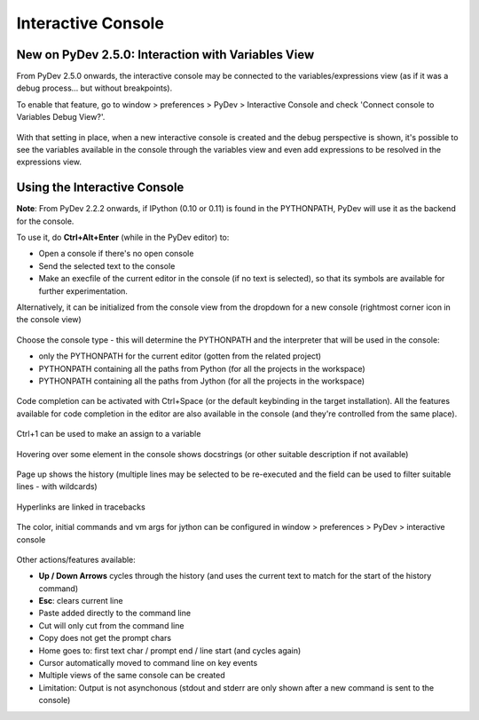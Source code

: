 ===================
Interactive Console
===================

New on PyDev 2.5.0: Interaction with Variables View
===================================================

From PyDev 2.5.0 onwards, the interactive console may be connected to the variables/expressions view (as if it was a debug process... but without breakpoints).

To enable that feature, go to window > preferences > PyDev > Interactive Console and check 'Connect console to Variables Debug View?'.

.. figure:: images/interactiveconsole/interactive_console_variables_view_preference.png

With that setting in place, when a new interactive console is created and the debug perspective is shown, it's possible to see the variables available in the console through the variables view and even add expressions to be resolved in the expressions view.

.. figure:: images/interactiveconsole/interactive_console_variables_view.png


Using the Interactive Console
===================================================

**Note**: From PyDev 2.2.2 onwards, if IPython (0.10 or 0.11) is found in the PYTHONPATH,
PyDev will use it as the backend for the console.


To use it, do **Ctrl+Alt+Enter** (while in the PyDev editor) to:


* Open a console if there's no open console
* Send the selected text to the console
* Make an execfile of the current editor in the console (if no text is selected), so that its symbols are available for further experimentation.



Alternatively, it can be initialized from the console view from the dropdown for a new console
(rightmost corner icon in the console view)

.. figure:: images/console/start_console.png

Choose the console type - this will determine the PYTHONPATH and the interpreter that will be used in the console:


* only the PYTHONPATH for the current editor (gotten from the related project)
* PYTHONPATH containing all the paths from Python (for all the projects in the workspace)
* PYTHONPATH containing all the paths from Jython (for all the projects in the workspace)




.. figure:: images/console/choose_console.png

Code completion can be activated with Ctrl+Space (or the default keybinding in the target installation). All the features available for code completion in the editor are also available in the console (and they're controlled from the same place).

.. figure:: images/console/code_completion.png

Ctrl+1 can be used to make an assign to a variable

.. figure:: images/console/ctrl_1.png

Hovering over some element in the console shows docstrings (or other suitable description if not available)

.. figure:: images/console/hover.png

Page up shows the history (multiple lines may be selected to be re-executed and the field can be used to filter suitable lines - with wildcards)

.. figure:: images/console/page_up.png

Hyperlinks are linked in tracebacks

.. figure:: images/console/hyperlink.png

The color, initial commands and vm args for jython can be configured in window > preferences > PyDev > interactive console

.. figure:: images/console/prefs.png

Other actions/features available:


* **Up / Down Arrows** cycles through the history (and uses the current text to match for the start of the history command)
* **Esc**: clears current line
* Paste added directly to the command line
* Cut will only cut from the command line
* Copy does not get the prompt chars
* Home goes to: first text char / prompt end / line start (and cycles again)
* Cursor automatically moved to command line on key events
* Multiple views of the same console can be created





* Limitation: Output is not asynchonous (stdout and stderr are only shown after a new command is sent to the console)
